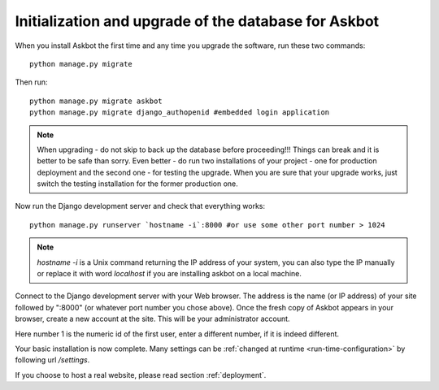 .. _initialize-database-tables:

=======================================================
Initialization and upgrade of the database for Askbot
=======================================================

When you install Askbot the first time and any time you upgrade the software, run these two commands::

    python manage.py migrate

.. versionchanged:: 0.11.0-timewarp
    syncdb has been removed from django 1.9. Must be replaced with migrate. `python manage.py syncdb` must now read
    `python manage.py migrate`

.. versionchanged:: 0.7.21
    When the script asks you if you want to create a superuser, answer yes if you want to create one. By default Askbot sets admin status(superuser) for the first user created automatically but also supports this form.

.. deprecated:: 0.7.21
    When the script asks you if you want to create a superuser, answer **no**.

Then run::

    python manage.py migrate askbot
    python manage.py migrate django_authopenid #embedded login application

.. note::

    When upgrading - do not skip to back up the database before proceeding!!!
    Things can break and it is better to be safe than sorry. Even better -
    do run two installations of your project - one for production deployment
    and the second one - for testing the upgrade. When you are sure that
    your upgrade works, just switch the testing installation for the former production one.

Now run the Django development server and check that everything works::

    python manage.py runserver `hostname -i`:8000 #or use some other port number > 1024

.. note::

    `hostname -i` is a Unix command returning the IP address of your system, you can also type
    the IP manually or replace it with word `localhost` if you are installing askbot
    on a local machine.

Connect to the Django development server with your Web browser. The address is the name
(or IP address) of your site followed by ":8000" (or whatever port number you chose above).
Once the fresh copy of Askbot appears in your browser, create a new account at the site.
This will be your administrator account.

.. deprecated:: 0.7.20
   Finally, turn the newly added user into a superuser by running::

       python manage.py add_admin 1

.. versionadded:: 0.7.20
   In the new version of Askbot the first user you create on the site will be added as administrator.

Here number 1 is the numeric id of the first user, enter a different number, if it is indeed different.

Your basic installation is now complete. Many settings can be
:ref:`changed at runtime <run-time-configuration>` by following url `/settings`.

If you choose to host a real website, please read
section :ref:`deployment`.



